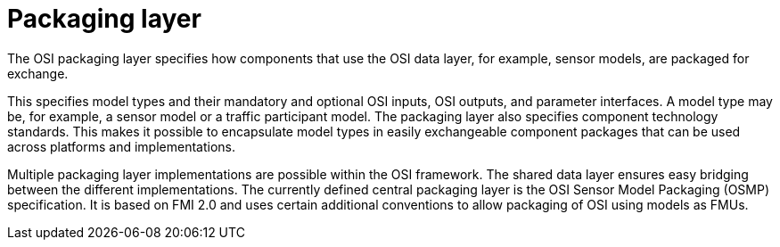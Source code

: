 = Packaging layer

The OSI packaging layer specifies how components that use the OSI data layer, for example, sensor models, are packaged for exchange.

This specifies model types and their mandatory and optional OSI inputs, OSI outputs, and parameter interfaces.
A model type may be, for example, a sensor model or a traffic participant model.
The packaging layer also specifies component technology standards.
This makes it possible to encapsulate model types in easily exchangeable component packages that can be used across platforms and implementations.

Multiple packaging layer implementations are possible within the OSI framework.
The shared data layer ensures easy bridging between the different implementations.
The currently defined central packaging layer is the OSI Sensor Model Packaging (OSMP) specification.
It is based on FMI 2.0 and uses certain additional conventions to allow packaging of OSI using models as FMUs.